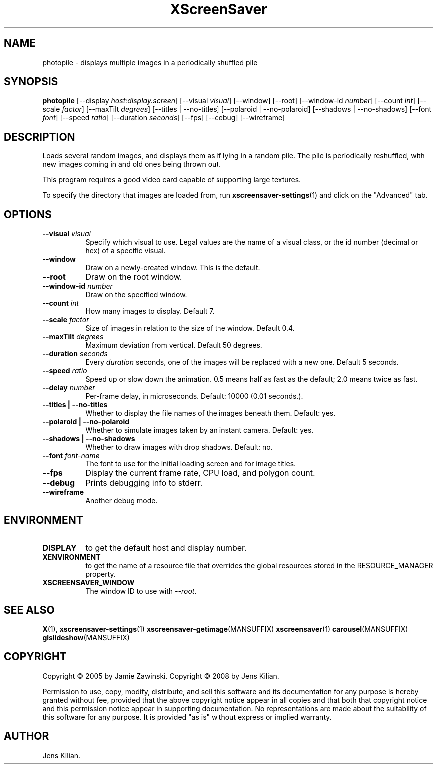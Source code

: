.TH XScreenSaver 1 "" "X Version 11"
.SH NAME
photopile \- displays multiple images in a periodically shuffled pile
.SH SYNOPSIS
.B photopile
[\-\-display \fIhost:display.screen\fP]
[\-\-visual \fIvisual\fP]
[\-\-window]
[\-\-root]
[\-\-window\-id \fInumber\fP]
[\-\-count \fIint\fP]
[\-\-scale \fIfactor\fP]
[\-\-maxTilt \fIdegrees\fP]
[\-\-titles | \-\-no\-titles]
[\-\-polaroid | \-\-no\-polaroid]
[\-\-shadows | \-\-no\-shadows]
[\-\-font \fIfont\fP]
[\-\-speed \fIratio\fP]
[\-\-duration \fIseconds\fP]
[\-\-fps]
[\-\-debug]
[\-\-wireframe]
.SH DESCRIPTION
Loads several random images, and displays them as if lying in a random pile.
The pile is periodically reshuffled, with new images coming in and old ones
being thrown out.

This program requires a good video card capable of supporting large
textures.

To specify the directory that images are loaded from, run
.BR xscreensaver\-settings (1)
and click on the "Advanced" tab.
.SH OPTIONS
.TP 8
.B \-\-visual \fIvisual\fP
Specify which visual to use.  Legal values are the name of a visual class,
or the id number (decimal or hex) of a specific visual.
.TP 8
.B \-\-window
Draw on a newly-created window.  This is the default.
.TP 8
.B \-\-root
Draw on the root window.
.TP 8
.B \-\-window\-id \fInumber\fP
Draw on the specified window.
.TP 8
.B \-\-count \fIint\fP
How many images to display.  Default 7.
.TP 8
.B \-\-scale \fIfactor\fP
Size of images in relation to the size of the window.  Default 0.4.
.TP 8
.B \-\-maxTilt \fIdegrees\fP
Maximum deviation from vertical.  Default 50 degrees.
.TP 8
.B \-\-duration \fIseconds\fP
Every \fIduration\fP seconds, one of the images will be replaced
with a new one.  Default 5 seconds.
.TP 8
.B \-\-speed \fIratio\fP
Speed up or slow down the animation.  0.5 means half as fast as the
default; 2.0 means twice as fast.
.TP 8
.B \-\-delay \fInumber\fP
Per-frame delay, in microseconds.  Default: 10000 (0.01 seconds.).
.TP 8
.B \-\-titles \fB| \-\-no\-titles\fP
Whether to display the file names of the images beneath them.  Default: yes.
.TP 8
.B \-\-polaroid \fB| \-\-no\-polaroid\fP
Whether to simulate images taken by an instant camera.  Default: yes.
.TP 8
.B \-\-shadows \fB| \-\-no\-shadows\fP
Whether to draw images with drop shadows.  Default: no.
.TP 8
.B \-\-font \fIfont-name\fP
The font to use for the initial loading screen and for image titles.
.TP 8
.B \-\-fps
Display the current frame rate, CPU load, and polygon count.
.TP 8
.B \-\-debug
Prints debugging info to stderr.
.TP 8
.B \-\-wireframe
Another debug mode.
.SH ENVIRONMENT
.PP
.TP 8
.B DISPLAY
to get the default host and display number.
.TP 8
.B XENVIRONMENT
to get the name of a resource file that overrides the global resources
stored in the RESOURCE_MANAGER property.
.TP 8
.B XSCREENSAVER_WINDOW
The window ID to use with \fI\-\-root\fP.
.SH SEE ALSO
.BR X (1),
.BR xscreensaver\-settings (1)
.BR xscreensaver\-getimage (MANSUFFIX)
.BR xscreensaver (1)
.BR carousel (MANSUFFIX)
.BR glslideshow (MANSUFFIX)
.SH COPYRIGHT
Copyright \(co 2005 by Jamie Zawinski.
Copyright \(co 2008 by Jens Kilian.

Permission to use, copy, modify, distribute, and sell this software and
its documentation for any purpose is hereby granted without fee,
provided that the above copyright notice appear in all copies and that
both that copyright notice and this permission notice appear in
supporting documentation.  No representations are made about the
suitability of this software for any purpose.  It is provided "as is"
without express or implied warranty.
.SH AUTHOR
Jens Kilian.
